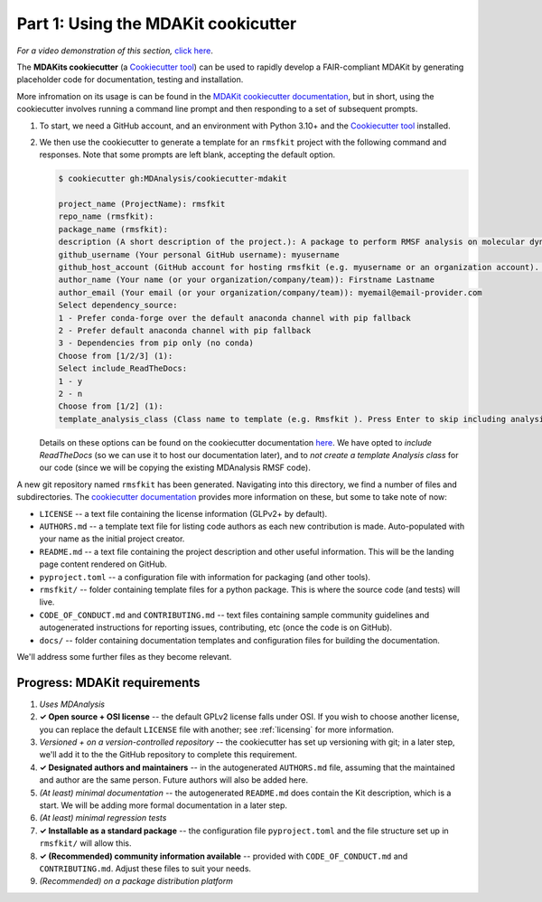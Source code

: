 ************************************
Part 1: Using the MDAKit cookicutter
************************************

*For a video demonstration of this section,* 
`click here <https://www.youtube.com/watch?v=viCPUHkgSxg&t=38s>`_.

The **MDAKits cookiecutter** (a `Cookiecutter tool`_)
can be used to rapidly develop a FAIR-compliant MDAKit by generating
placeholder code for documentation, testing and installation. 

More infromation on its usage is can be found in the 
`MDAKit cookiecutter documentation`_, but in short, using the 
cookiecutter involves running a command line prompt and then responding 
to a set of subsequent prompts. 

#. To start, we need a GitHub account, and an environment with Python 
   3.10+ and the `Cookiecutter tool`_ installed.

#. We then use the cookiecutter to generate a template for an
   ``rmsfkit`` project with the following command and responses. Note 
   that some prompts are left blank, accepting the default option.

   .. code-block:: bash

	$ cookiecutter gh:MDAnalysis/cookiecutter-mdakit

	project_name (ProjectName): rmsfkit
	repo_name (rmsfkit): 
	package_name (rmsfkit): 
	description (A short description of the project.): A package to perform RMSF analysis on molecular dynamics data.
	github_username (Your personal GitHub username): myusername
	github_host_account (GitHub account for hosting rmsfkit (e.g. myusername or an organization account). Press Enter to use myusername): 
	author_name (Your name (or your organization/company/team)): Firstname Lastname
	author_email (Your email (or your organization/company/team)): myemail@email-provider.com
	Select dependency_source:
	1 - Prefer conda-forge over the default anaconda channel with pip fallback
	2 - Prefer default anaconda channel with pip fallback
	3 - Dependencies from pip only (no conda)
	Choose from [1/2/3] (1): 
	Select include_ReadTheDocs:
	1 - y
	2 - n
	Choose from [1/2] (1): 
	template_analysis_class (Class name to template (e.g. Rmsfkit ). Press Enter to skip including analysis templates):

   Details on these options can be found on the cookiecutter 
   documentation `here <cookiecutter options>`_. We have opted to 
   *include ReadTheDocs* (so we can use it to host our documentation 
   later), and to *not create a template Analysis class* for our code
   (since we will be copying the existing MDAnalysis RMSF code).

A new git repository named ``rmsfkit`` has been generated. Navigating 
into this directory, we find a number of files and subdirectories. The 
`cookiecutter documentation <cookiecutter usage>`_ provides more 
information on these, but some to take note of now: 

- ``LICENSE`` -- a text file containing the license information (GLPv2+ 
  by default).
- ``AUTHORS.md`` -- a template text file for listing code authors as 
  each new contribution is made. Auto-populated with your name as the 
  initial project creator.
- ``README.md`` -- a text file containing the project description and 
  other useful information. This will be the landing page content 
  rendered on GitHub.
- ``pyproject.toml`` -- a configuration file with information for 
  packaging (and other tools).
- ``rmsfkit/`` -- folder containing template files for a python 
  package. This is where the source code (and tests) will live.
- ``CODE_OF_CONDUCT.md`` and ``CONTRIBUTING.md`` -- text files 
  containing sample community guidelines and autogenerated instructions 
  for reporting issues, contributing, etc (once the code is on GitHub). 
- ``docs/`` -- folder containing documentation templates and 
  configuration files for building the documentation.

We'll address some further files as they become relevant.


Progress: MDAKit requirements
-----------------------------

#. *Uses MDAnalysis* 
#. **✓ Open source + OSI license** -- the default GPLv2 license falls
   under OSI. If you wish to choose another license, you can replace
   the default ``LICENSE`` file with another; see :ref:`licensing` for more 
   information.
#. *Versioned + on a version-controlled repository* -- the cookiecutter has
   set up versioning with git; in a later step, we'll add it to the the
   GitHub repository to complete this requirement.
#. **✓ Designated authors and maintainers** -- in the autogenerated 
   ``AUTHORS.md`` file, assuming that the maintained and author are the 
   same person. Future authors will also be added here.
#. *(At least) minimal documentation* -- the autogenerated ``README.md`` 
   does contain the Kit description, which is a start. We will be adding 
   more formal documentation in a later step. 
#. *(At least) minimal regression tests*
#. **✓ Installable as a standard package** -- the configuration file 
   ``pyproject.toml`` and the file structure set up in ``rmsfkit/`` will 
   allow this. 
#. **✓ (Recommended) community information available** -- provided with
   ``CODE_OF_CONDUCT.md`` and ``CONTRIBUTING.md``. Adjust these files to 
   suit your needs.
#. *(Recommended) on a package distribution platform*


.. _`Cookiecutter tool`: https://cookiecutter.readthedocs.io/en/stable/

.. _`MDAKit cookiecutter documentation`: https://cookiecutter-mdakit.readthedocs.io/en/latest/

.. _`cookiecutter options`: https://cookiecutter-mdakit.readthedocs.io/en/latest/options

.. _`cookiecutter usage`: https://cookiecutter-mdakit.readthedocs.io/en/latest/usage
